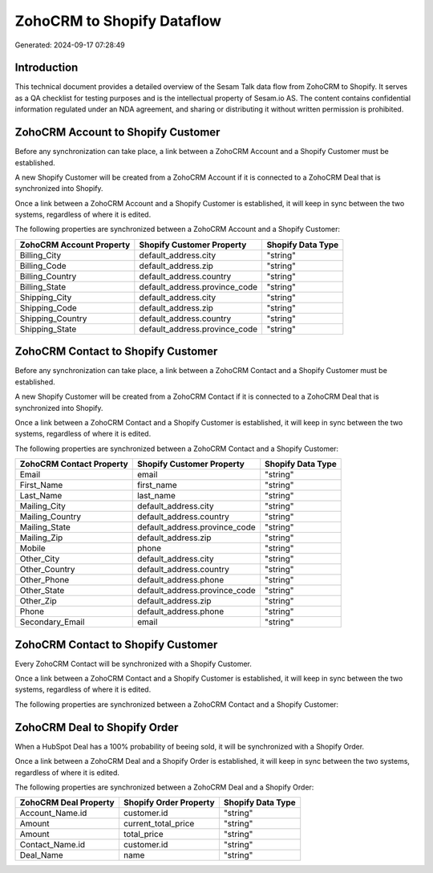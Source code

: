 ===========================
ZohoCRM to Shopify Dataflow
===========================

Generated: 2024-09-17 07:28:49

Introduction
------------

This technical document provides a detailed overview of the Sesam Talk data flow from ZohoCRM to Shopify. It serves as a QA checklist for testing purposes and is the intellectual property of Sesam.io AS. The content contains confidential information regulated under an NDA agreement, and sharing or distributing it without written permission is prohibited.

ZohoCRM Account to Shopify Customer
-----------------------------------
Before any synchronization can take place, a link between a ZohoCRM Account and a Shopify Customer must be established.

A new Shopify Customer will be created from a ZohoCRM Account if it is connected to a ZohoCRM Deal that is synchronized into Shopify.

Once a link between a ZohoCRM Account and a Shopify Customer is established, it will keep in sync between the two systems, regardless of where it is edited.

The following properties are synchronized between a ZohoCRM Account and a Shopify Customer:

.. list-table::
   :header-rows: 1

   * - ZohoCRM Account Property
     - Shopify Customer Property
     - Shopify Data Type
   * - Billing_City
     - default_address.city
     - "string"
   * - Billing_Code
     - default_address.zip
     - "string"
   * - Billing_Country
     - default_address.country
     - "string"
   * - Billing_State
     - default_address.province_code
     - "string"
   * - Shipping_City
     - default_address.city
     - "string"
   * - Shipping_Code
     - default_address.zip
     - "string"
   * - Shipping_Country
     - default_address.country
     - "string"
   * - Shipping_State
     - default_address.province_code
     - "string"


ZohoCRM Contact to Shopify Customer
-----------------------------------
Before any synchronization can take place, a link between a ZohoCRM Contact and a Shopify Customer must be established.

A new Shopify Customer will be created from a ZohoCRM Contact if it is connected to a ZohoCRM Deal that is synchronized into Shopify.

Once a link between a ZohoCRM Contact and a Shopify Customer is established, it will keep in sync between the two systems, regardless of where it is edited.

The following properties are synchronized between a ZohoCRM Contact and a Shopify Customer:

.. list-table::
   :header-rows: 1

   * - ZohoCRM Contact Property
     - Shopify Customer Property
     - Shopify Data Type
   * - Email
     - email
     - "string"
   * - First_Name
     - first_name
     - "string"
   * - Last_Name
     - last_name
     - "string"
   * - Mailing_City
     - default_address.city
     - "string"
   * - Mailing_Country
     - default_address.country
     - "string"
   * - Mailing_State
     - default_address.province_code
     - "string"
   * - Mailing_Zip
     - default_address.zip
     - "string"
   * - Mobile
     - phone
     - "string"
   * - Other_City
     - default_address.city
     - "string"
   * - Other_Country
     - default_address.country
     - "string"
   * - Other_Phone
     - default_address.phone
     - "string"
   * - Other_State
     - default_address.province_code
     - "string"
   * - Other_Zip
     - default_address.zip
     - "string"
   * - Phone
     - default_address.phone
     - "string"
   * - Secondary_Email
     - email
     - "string"


ZohoCRM Contact to Shopify Customer
-----------------------------------
Every ZohoCRM Contact will be synchronized with a Shopify Customer.

Once a link between a ZohoCRM Contact and a Shopify Customer is established, it will keep in sync between the two systems, regardless of where it is edited.

The following properties are synchronized between a ZohoCRM Contact and a Shopify Customer:

.. list-table::
   :header-rows: 1

   * - ZohoCRM Contact Property
     - Shopify Customer Property
     - Shopify Data Type


ZohoCRM Deal to Shopify Order
-----------------------------
When a HubSpot Deal has a 100% probability of beeing sold, it  will be synchronized with a Shopify Order.

Once a link between a ZohoCRM Deal and a Shopify Order is established, it will keep in sync between the two systems, regardless of where it is edited.

The following properties are synchronized between a ZohoCRM Deal and a Shopify Order:

.. list-table::
   :header-rows: 1

   * - ZohoCRM Deal Property
     - Shopify Order Property
     - Shopify Data Type
   * - Account_Name.id
     - customer.id
     - "string"
   * - Amount
     - current_total_price
     - "string"
   * - Amount
     - total_price
     - "string"
   * - Contact_Name.id
     - customer.id
     - "string"
   * - Deal_Name
     - name
     - "string"

